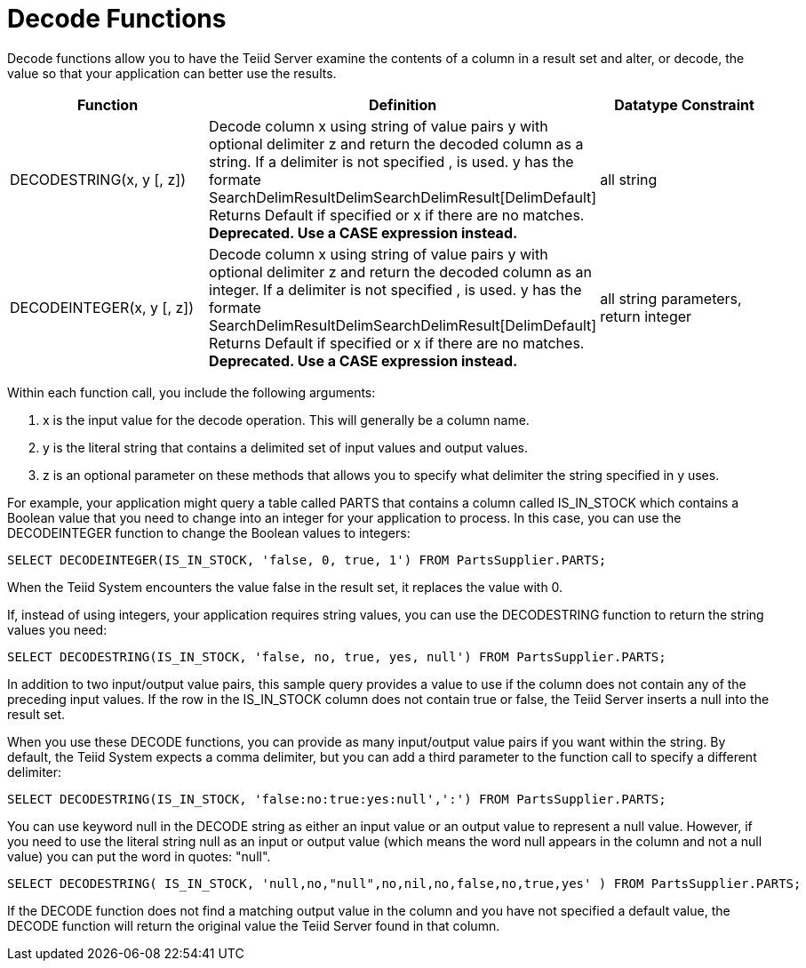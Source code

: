 
= Decode Functions

Decode functions allow you to have the Teiid Server examine the contents of a column in a result set and alter, or decode, the value so that your application can better use the results.

|===
|Function |Definition |Datatype Constraint

|DECODESTRING(x, y [, z])
|Decode column x using string of value pairs y with optional delimiter z and return the decoded column as a string. If a delimiter is not specified , is used. y has the formate SearchDelimResultDelimSearchDelimResult[DelimDefault] Returns Default if specified or x if there are no matches. *Deprecated. Use a CASE expression instead.*
|all string

|DECODEINTEGER(x, y [, z])
|Decode column x using string of value pairs y with optional delimiter z and return the decoded column as an integer. If a delimiter is not specified , is used. y has the formate SearchDelimResultDelimSearchDelimResult[DelimDefault] Returns Default if specified or x if there are no matches. *Deprecated. Use a CASE expression instead.*
|all string parameters, return integer
|===

Within each function call, you include the following arguments:

1.  x is the input value for the decode operation. This will generally be a column name.

2.  y is the literal string that contains a delimited set of input values and output values.

3.  z is an optional parameter on these methods that allows you to specify what delimiter the string specified in y uses.

For example, your application might query a table called PARTS that contains a column called IS_IN_STOCK which contains a Boolean value that you need to change into an integer for your application to process. In this case, you can use the DECODEINTEGER function to change the Boolean values to integers:

[source,sql]
----
SELECT DECODEINTEGER(IS_IN_STOCK, 'false, 0, true, 1') FROM PartsSupplier.PARTS;
----

When the Teiid System encounters the value false in the result set, it replaces the value with 0.

If, instead of using integers, your application requires string values, you can use the DECODESTRING function to return the string values you need:

[source,sql]
----
SELECT DECODESTRING(IS_IN_STOCK, 'false, no, true, yes, null') FROM PartsSupplier.PARTS;
----

In addition to two input/output value pairs, this sample query provides a value to use if the column does not contain any of the preceding input values. If the row in the IS_IN_STOCK column does not contain true or false, the Teiid Server inserts a null into the result set.

When you use these DECODE functions, you can provide as many input/output value pairs if you want within the string. By default, the Teiid System expects a comma delimiter, but you can add a third parameter to the function call to specify a different delimiter:

[source,sql]
----
SELECT DECODESTRING(IS_IN_STOCK, 'false:no:true:yes:null',':') FROM PartsSupplier.PARTS;
----

You can use keyword null in the DECODE string as either an input value or an output value to represent a null value. However, if you need to use the literal string null as an input or output value (which means the word null appears in the column and not a null value) you can put the word in quotes: "null".

[source,sql]
----
SELECT DECODESTRING( IS_IN_STOCK, 'null,no,"null",no,nil,no,false,no,true,yes' ) FROM PartsSupplier.PARTS;
----

If the DECODE function does not find a matching output value in the column and you have not specified a default value, the DECODE function will return the original value the Teiid Server found in that column.

